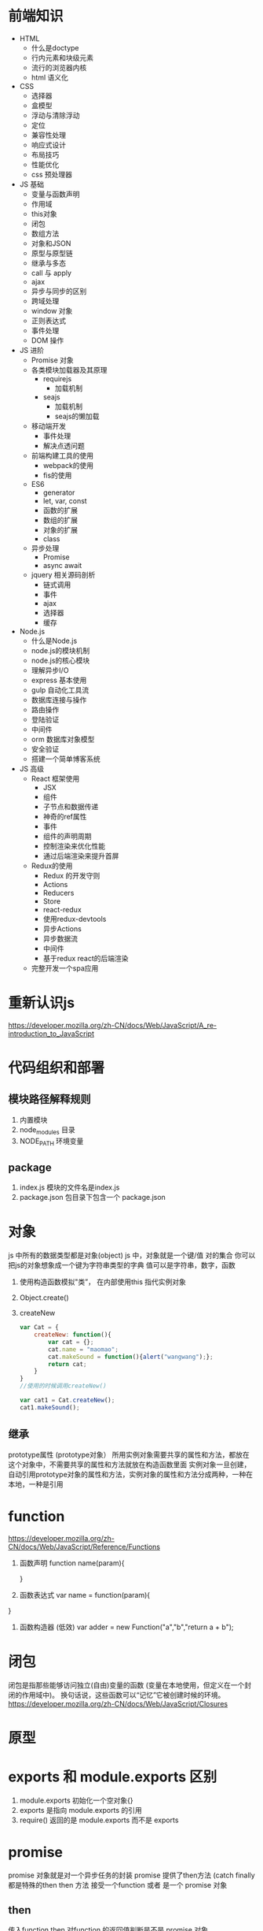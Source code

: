 * 前端知识
- HTML 
    - 什么是doctype
    - 行内元素和块级元素
    - 流行的浏览器内核
    - html 语义化

- CSS
    - 选择器
    - 盒模型
    - 浮动与清除浮动
    - 定位
    - 兼容性处理
    - 响应式设计
    - 布局技巧
    - 性能优化 
    - css 预处理器
    
- JS 基础
    - 变量与函数声明
    - 作用域
    - this对象
    - 闭包
    - 数组方法
    - 对象和JSON
    - 原型与原型链
    - 继承与多态
    - call 与 apply
    - ajax
    - 异步与同步的区别
    - 跨域处理
    - window 对象
    - 正则表达式
    - 事件处理
    - DOM 操作

- JS 进阶
    - Promise 对象
    - 各类模块加载器及其原理
        - requirejs
            - 加载机制
        - seajs
            - 加载机制
            - seajs的懒加载
    - 移动端开发
        - 事件处理
        - 解决点透问题
    - 前端构建工具的使用
        - webpack的使用
        - fis的使用
    - ES6
        - generator
        - let, var, const
        - 函数的扩展
        - 数组的扩展
        - 对象的扩展
        - class
    - 异步处理
        - Promise
        - async await
    - jquery 相关源码剖析
        - 链式调用
        - 事件
        - ajax
        - 选择器
        - 缓存

- Node.js
    - 什么是Node.js
    - node.js的模块机制
    - node.js的核心模块
    - 理解异步I/O
    - express 基本使用
    - gulp 自动化工具流
    - 数据库连接与操作
    - 路由操作
    - 登陆验证
    - 中间件
    - orm 数据库对象模型
    - 安全验证
    - 搭建一个简单博客系统

-  JS 高级
    - React 框架使用
        - JSX
        - 组件
        - 子节点和数据传递
        - 神奇的ref属性
        - 事件
        - 组件的声明周期
        - 控制渲染来优化性能
        - 通过后端渲染来提升首屏
    - Redux的使用
        - Redux 的开发守则
        - Actions
        - Reducers
        - Store
        - react-redux
        - 使用redux-devtools
        - 异步Actions
        - 异步数据流
        - 中间件
        - 基于redux react的后端渲染
    - 完整开发一个spa应用
* 重新认识js
 [[https://developer.mozilla.org/zh-CN/docs/Web/JavaScript/A_re-introduction_to_JavaScript]]
* 代码组织和部署
** 模块路径解释规则
   1. 内置模块
   2. node_modules 目录
   3. NODE_PATH 环境变量
** package
   1. index.js 模块的文件名是index.js
   2. package.json 包目录下包含一个 package.json
* 对象 
  js 中所有的数据类型都是对象(object)
  js 中，对象就是一个键/值 对的集合 你可以把js的对象想象成一个键为字符串类型的字典 值可以是字符串，数字，函数

  1. 使用构造函数模拟"类”， 在内部使用this 指代实例对象
  2. Object.create()
  3. createNew
     #+BEGIN_SRC js
       var Cat = {
           createNew: function(){
               var cat = {};
               cat.name = "maomao";
               cat.makeSound = function(){alert("wangwang");};
               return cat;
           }
       }
       //使用的时候调用createNew()

       var cat1 = Cat.createNew();
       cat1.makeSound();
     #+END_SRC
** 继承
   prototype属性 (prototype对象）
   所用实例对象需要共享的属性和方法，都放在这个对象中，不需要共享的属性和方法就放在构造函数里面
   实例对象一旦创建，自动引用prototype对象的属性和方法，实例对象的属性和方法分成两种，一种在本地，一种是引用
* function
  [[https://developer.mozilla.org/zh-CN/docs/Web/JavaScript/Reference/Functions]]
  1. 函数声明 
     function name(param){
     
     }
  2. 函数表达式
     var name = function(param){
   
  }
  3. 函数构造器 (低效)
     var adder = new Function("a","b","return a + b");
* 闭包
  闭包是指那些能够访问独立(自由)变量的函数 (变量在本地使用，但定义在一个封闭的作用域中)。
  换句话说，这些函数可以“记忆”它被创建时候的环境。
  [[https://developer.mozilla.org/zh-CN/docs/Web/JavaScript/Closures]]
* 原型
* exports 和 module.exports 区别
  1. module.exports 初始化一个空对象{}
  2. exports 是指向 module.exports 的引用
  3. require() 返回的是 module.exports 而不是 exports
* promise
  promise 对象就是对一个异步任务的封装
  promise 提供了then方法 (catch finally 都是特殊的then
  then 方法 接受一个function 或者 是一个 promise 对象
** then
   传入function
   then 对function 的返回值判断是不是 promise 对象
   1. 是 把它插入到当前链式操作中，后面的then 会在这个promise 对象完成之后继续
   2. 否 把这个返回值传入到下一个then中
   
   传入promise对象
   等待该promise对象执行完成，再执行当前的链，
* 异步，回调，EventLoop
  1. 不是回调
     #+BEGIN_SRC js : results output
       function Foo(a, cb) {
           console.log(a);
           //do something
           cb(Math.random());
       }
       var callback = function(num){
           console.log(num);
       }
       Foo(2, callback);
     #+END_SRC
  2. 异步
     #+BEGIN_SRC js
       function Add(a, b){
           return a+b;
       }
       function LazyAdd(a){
           return function(b){
               return a+b;
           }
       }

       // result 是一个闭包 ，我们把一个持有外层参数a的匿名函数构成的闭包保存到变量result中
       // 极端情况 var result = LazyAdd(1)(2); 不属于异步， 和同步没区别
       var result = LazyAdd(1);

       // do something
       // 实际生产中可能等待一些条件成立，再去执行另一半

       result = result(2)
     #+END_SRC
  3. 回调
     #+BEGIN_SRC js
       function Add(a, b) {
           return a+b;
       }
       // LazyAdd 多了一个参数cb
       function LazyAdd(a, cb){
           return function(b){
               cb(a, b);
           }
       }
       // 将Add传给形参cb
       var result = LazyAdd(1, Add)
       //do something
       result = result(2);
     #+END_SRC
     // 带有状态的才叫回调函数，own state，这里通过闭包保存的a就是状态
* c++ 
  [[https://nodejs.org/dist/latest-v6.x/docs/api/addons.html]]
